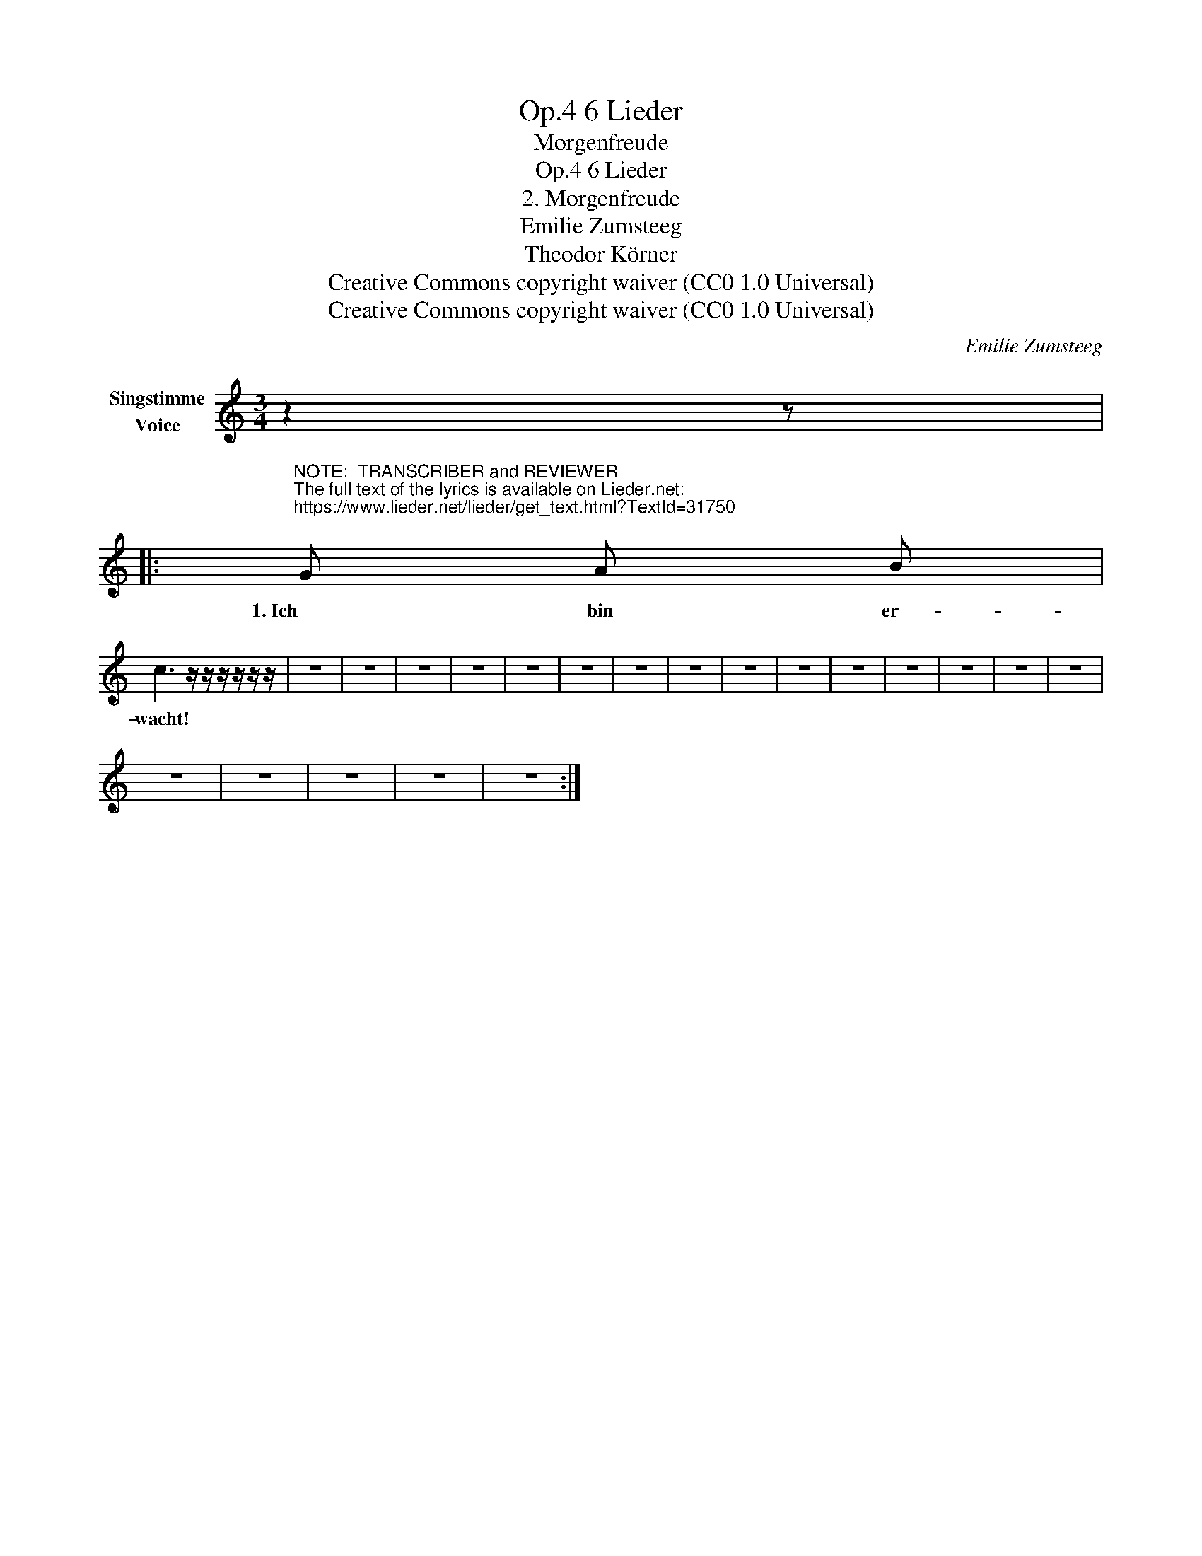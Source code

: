 X:1
T:6 Lieder, Op.4
T:Morgenfreude
T:6 Lieder, Op.4
T:2. Morgenfreude 
T:Emilie Zumsteeg
T:Theodor Körner
T:Creative Commons copyright waiver (CC0 1.0 Universal)
T:Creative Commons copyright waiver (CC0 1.0 Universal)
C:Emilie Zumsteeg
Z:Theodor Körner
Z:Creative Commons copyright waiver (CC0 1.0 Universal)
L:1/8
M:3/4
K:C
V:1 treble nm="Singstimme\nVoice"
V:1
 z2 z |: %1
w: |
"^NOTE:  TRANSCRIBER and REVIEWER\nThe full text of the lyrics is available on Lieder.net:\nhttps://www.lieder.net/lieder/get_text.html?TextId=31750\n" G A B | %2
w: 1. Ich bin er-|
 c3 z/ z/ z/ z/ z/ z/ | z6 | z6 | z6 | z6 | z6 | z6 | z6 | z6 | z6 | z6 | z6 | z6 | z6 | z6 | z6 | %18
w: wacht!||||||||||||||||
 z6 | z6 | z6 | z6 | z6 :| %23
w: |||||

